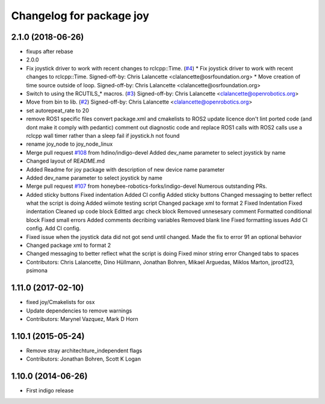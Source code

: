^^^^^^^^^^^^^^^^^^^^^^^^^
Changelog for package joy
^^^^^^^^^^^^^^^^^^^^^^^^^

2.1.0 (2018-06-26)
------------------
* fixups after rebase
* 2.0.0
* Fix joystick driver to work with recent changes to rclcpp::Time. (`#4 <https://github.com/ros2/joystick_drivers/issues/4>`_)
  * Fix joystick driver to work with recent changes to rclcpp::Time.
  Signed-off-by: Chris Lalancette <clalancette@osrfoundation.org>
  * Move creation of time source outside of loop.
  Signed-off-by: Chris Lalancette <clalancette@osrfoundation.org>
* Switch to using the RCUTILS\_* macros. (`#3 <https://github.com/ros2/joystick_drivers/issues/3>`_)
  Signed-off-by: Chris Lalancette <clalancette@openrobotics.org>
* Move from bin to lib. (`#2 <https://github.com/ros2/joystick_drivers/issues/2>`_)
  Signed-off-by: Chris Lalancette <clalancette@openrobotics.org>
* set autorepeat_rate to 20
* remove ROS1 specific files
  convert package.xml and cmakelists to ROS2
  update licence
  don't lint ported code (and dont make it comply with pedantic)
  comment out diagnostic code and replace ROS1 calls with ROS2 calls
  use a rclcpp wall timer rather than a sleep
  fail if joystick.h not found
* rename joy_node to joy_node_linux
* Merge pull request `#108 <https://github.com/ros2/joystick_drivers/issues/108>`_ from hdino/indigo-devel
  Added dev_name parameter to select joystick by name
* Changed layout of README.md
* Added Readme for joy package with description of new device name parameter
* Added dev_name parameter to select joystick by name
* Merge pull request `#107 <https://github.com/ros2/joystick_drivers/issues/107>`_ from honeybee-robotics-forks/indigo-devel
  Numerous outstanding PRs.
* Added sticky buttons
  Fixed indentation
  Added CI config
  Added sticky buttons
  Changed messaging to better reflect what the script is doing
  Added wiimote testing script
  Changed package xml to format 2
  Fixed Indentation
  Fixed indentation
  Cleaned up code block
  Editted argc check block
  Removed unnesesary comment
  Formatted conditional block
  Fixed small errors
  Added comments decribing variables
  Removed blank line
  Fixed formatting issues
  Add CI config.
  Add CI config.
* Fixed issue when the joystick data did not got send until changed.
  Made the fix to error 91 an optional behavior
* Changed package xml to format 2
* Changed messaging to better reflect what the script is doing
  Fixed minor string error
  Changed tabs to spaces
* Contributors: Chris Lalancette, Dino Hüllmann, Jonathan Bohren, Mikael Arguedas, Miklos Marton, jprod123, psimona

1.11.0 (2017-02-10)
-------------------
* fixed joy/Cmakelists for osx
* Update dependencies to remove warnings
* Contributors: Marynel Vazquez, Mark D Horn

1.10.1 (2015-05-24)
-------------------
* Remove stray architechture_independent flags
* Contributors: Jonathan Bohren, Scott K Logan

1.10.0 (2014-06-26)
-------------------
* First indigo release
